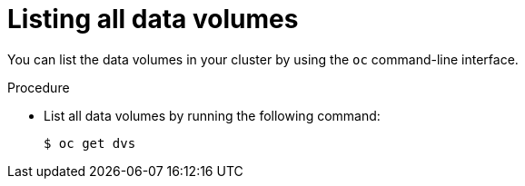 // Module included in the following assemblies:
//
// * virt/virtual_machines/virt-deleting-datavolumes.adoc

[id="virt-listing-dvs_{context}"]

= Listing all data volumes

You can list the data volumes in your cluster by using the `oc` command-line interface.

.Procedure

* List all data volumes by running the following command:
+
[source,terminal]
----
$ oc get dvs
----
